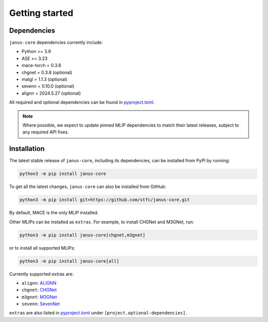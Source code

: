 ===============
Getting started
===============

Dependencies
------------

``janus-core`` dependencies currently include:

- Python >= 3.9
- ASE >= 3.23
- mace-torch = 0.3.8
- chgnet = 0.3.8 (optional)
- matgl = 1.1.3 (optional)
- sevenn = 0.10.0 (optional)
- alignn = 2024.5.27 (optional)

All required and optional dependencies can be found in `pyproject.toml <https://github.com/stfc/janus-core/blob/main/pyproject.toml>`_.

.. note::
    Where possible, we expect to update pinned MLIP dependencies to match their latest releases, subject to any required API fixes.


Installation
------------

The latest stable release of ``janus-core``, including its dependencies, can be installed from PyPI by running:

.. code-block:: bash

    python3 -m pip install janus-core

To get all the latest changes, ``janus-core`` can also be installed from GitHub:

.. code-block:: bash

    python3 -m pip install git+https://github.com/stfc/janus-core.git

By default, MACE is the only MLIP installed.

Other MLIPs can be installed as ``extras``. For example, to install CHGNet and M3GNet, run:

.. code-block:: python

    python3 -m pip install janus-core[chgnet,m3gnet]

or to install all supported MLIPs:

.. code-block:: python

    python3 -m pip install janus-core[all]

Currently supported extras are:

- ``alignn``: `ALIGNN <https://github.com/usnistgov/alignn>`_
- ``chgnet``: `CHGNet <https://github.com/CederGroupHub/chgnet/>`_
- ``m3gnet``: `M3GNet <https://github.com/materialsvirtuallab/matgl/>`_
- ``sevenn``: `SevenNet <https://github.com/MDIL-SNU/SevenNet/>`_

``extras`` are also listed in `pyproject.toml <https://github.com/stfc/janus-core/blob/main/pyproject.toml>`_ under ``[project.optional-dependencies]``.
